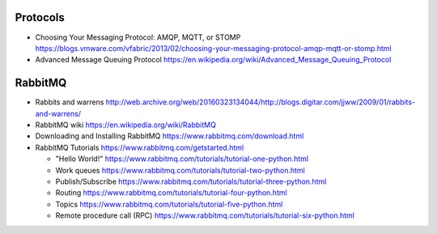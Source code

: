 Protocols
=========
- Choosing Your Messaging Protocol: AMQP, MQTT, or STOMP
  https://blogs.vmware.com/vfabric/2013/02/choosing-your-messaging-protocol-amqp-mqtt-or-stomp.html

- Advanced Message Queuing Protocol
  https://en.wikipedia.org/wiki/Advanced_Message_Queuing_Protocol

RabbitMQ
========

- Rabbits and warrens
  http://web.archive.org/web/20160323134044/http://blogs.digitar.com/jjww/2009/01/rabbits-and-warrens/

- RabbitMQ wiki
  https://en.wikipedia.org/wiki/RabbitMQ

- Downloading and Installing RabbitMQ
  https://www.rabbitmq.com/download.html

- RabbitMQ Tutorials
  https://www.rabbitmq.com/getstarted.html

  * "Hello World!"
    https://www.rabbitmq.com/tutorials/tutorial-one-python.html

  * Work queues
    https://www.rabbitmq.com/tutorials/tutorial-two-python.html

  * Publish/Subscribe
    https://www.rabbitmq.com/tutorials/tutorial-three-python.html

  * Routing
    https://www.rabbitmq.com/tutorials/tutorial-four-python.html

  * Topics
    https://www.rabbitmq.com/tutorials/tutorial-five-python.html

  * Remote procedure call (RPC)
    https://www.rabbitmq.com/tutorials/tutorial-six-python.html
